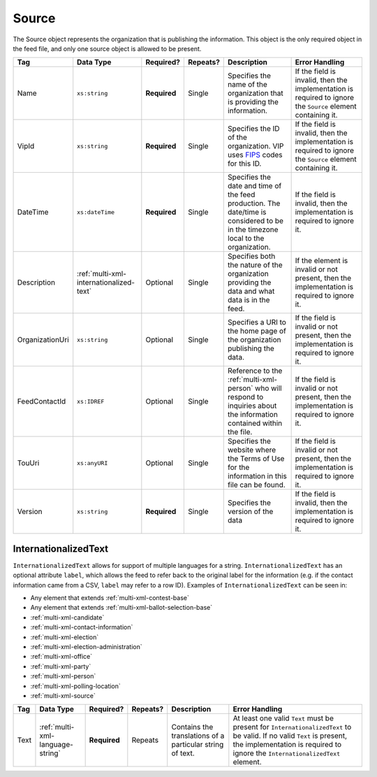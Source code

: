 .. This file is auto-generated.  Do not edit it by hand!

.. _multi-xml-source:

Source
======

The Source object represents the organization that is publishing the information. This object is
the only required object in the feed file, and only one source object is allowed to be present.

+-----------------+-----------------------------------------+--------------+--------------+------------------------------------------+------------------------------------------+
| Tag             | Data Type                               | Required?    | Repeats?     | Description                              | Error Handling                           |
+=================+=========================================+==============+==============+==========================================+==========================================+
| Name            | ``xs:string``                           | **Required** | Single       | Specifies the name of the organization   | If the field is invalid, then the        |
|                 |                                         |              |              | that is providing the information.       | implementation is required to ignore the |
|                 |                                         |              |              |                                          | ``Source`` element containing it.        |
+-----------------+-----------------------------------------+--------------+--------------+------------------------------------------+------------------------------------------+
| VipId           | ``xs:string``                           | **Required** | Single       | Specifies the ID of the organization.    | If the field is invalid, then the        |
|                 |                                         |              |              | VIP uses FIPS_ codes for this ID.        | implementation is required to ignore the |
|                 |                                         |              |              |                                          | ``Source`` element containing it.        |
+-----------------+-----------------------------------------+--------------+--------------+------------------------------------------+------------------------------------------+
| DateTime        | ``xs:dateTime``                         | **Required** | Single       | Specifies the date and time of the feed  | If the field is invalid, then the        |
|                 |                                         |              |              | production. The date/time is considered  | implementation is required to ignore it. |
|                 |                                         |              |              | to be in the timezone local to the       |                                          |
|                 |                                         |              |              | organization.                            |                                          |
+-----------------+-----------------------------------------+--------------+--------------+------------------------------------------+------------------------------------------+
| Description     | :ref:`multi-xml-internationalized-text` | Optional     | Single       | Specifies both the nature of the         | If the element is invalid or not         |
|                 |                                         |              |              | organization providing the data and what | present, then the implementation is      |
|                 |                                         |              |              | data is in the feed.                     | required to ignore it.                   |
+-----------------+-----------------------------------------+--------------+--------------+------------------------------------------+------------------------------------------+
| OrganizationUri | ``xs:string``                           | Optional     | Single       | Specifies a URI to the home page of the  | If the field is invalid or not present,  |
|                 |                                         |              |              | organization publishing the data.        | then the implementation is required to   |
|                 |                                         |              |              |                                          | ignore it.                               |
+-----------------+-----------------------------------------+--------------+--------------+------------------------------------------+------------------------------------------+
| FeedContactId   | ``xs:IDREF``                            | Optional     | Single       | Reference to the :ref:`multi-xml-person` | If the field is invalid or not present,  |
|                 |                                         |              |              | who will respond to inquiries about the  | then the implementation is required to   |
|                 |                                         |              |              | information contained within the file.   | ignore it.                               |
+-----------------+-----------------------------------------+--------------+--------------+------------------------------------------+------------------------------------------+
| TouUri          | ``xs:anyURI``                           | Optional     | Single       | Specifies the website where the Terms of | If the field is invalid or not present,  |
|                 |                                         |              |              | Use for the information in this file can | then the implementation is required to   |
|                 |                                         |              |              | be found.                                | ignore it.                               |
+-----------------+-----------------------------------------+--------------+--------------+------------------------------------------+------------------------------------------+
| Version         | ``xs:string``                           | **Required** | Single       | Specifies the version of the data        | If the field is invalid, then the        |
|                 |                                         |              |              |                                          | implementation is required to ignore it. |
+-----------------+-----------------------------------------+--------------+--------------+------------------------------------------+------------------------------------------+

.. _FIPS: https://www.census.gov/geo/reference/codes/cou.html

.. code-block:: xml
   :linenos:

   <Source id="src1">
      <DateTime>2013-10-24T14:25:28</DateTime>
      <Description>
         <Text language="en">SBE is the official source for Virginia data</Text>
      </Description>
      <Name>State Board of Elections, Commonwealth of Virginia</Name>
      <OrganizationUri>http://www.sbe.virginia.gov/</OrganizationUri>
      <VipId>51</VipId>
      <Version>5.0</Version>
   </Source>


.. _multi-xml-internationalized-text:

InternationalizedText
---------------------

``InternationalizedText`` allows for support of multiple languages for a string.
``InternationalizedText`` has an optional attribute ``label``, which allows the feed to refer
back to the original label for the information (e.g. if the contact information came from a
CSV, ``label`` may refer to a row ID). Examples of ``InternationalizedText`` can be seen in:

* Any element that extends :ref:`multi-xml-contest-base`

* Any element that extends :ref:`multi-xml-ballot-selection-base`

* :ref:`multi-xml-candidate`

* :ref:`multi-xml-contact-information`

* :ref:`multi-xml-election`

* :ref:`multi-xml-election-administration`

* :ref:`multi-xml-office`

* :ref:`multi-xml-party`

* :ref:`multi-xml-person`

* :ref:`multi-xml-polling-location`

* :ref:`multi-xml-source`

+--------------+----------------------------------+--------------+--------------+------------------------------------------+------------------------------------------+
| Tag          | Data Type                        | Required?    | Repeats?     | Description                              | Error Handling                           |
+==============+==================================+==============+==============+==========================================+==========================================+
| Text         | :ref:`multi-xml-language-string` | **Required** | Repeats      | Contains the translations of a           | At least one valid ``Text`` must be      |
|              |                                  |              |              | particular string of text.               | present for ``InternationalizedText`` to |
|              |                                  |              |              |                                          | be valid. If no valid ``Text`` is        |
|              |                                  |              |              |                                          | present, the implementation is required  |
|              |                                  |              |              |                                          | to ignore the ``InternationalizedText``  |
|              |                                  |              |              |                                          | element.                                 |
+--------------+----------------------------------+--------------+--------------+------------------------------------------+------------------------------------------+
